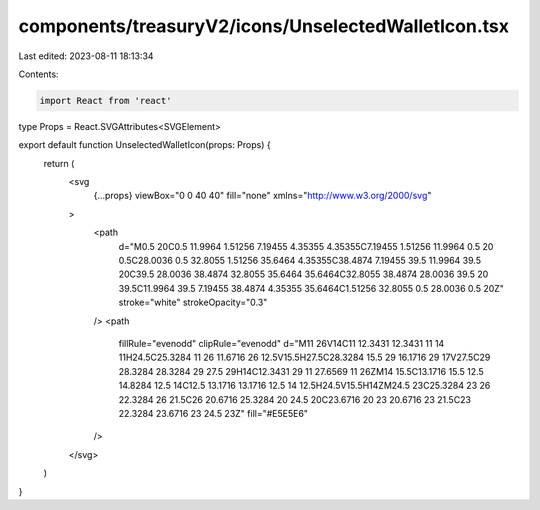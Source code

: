 components/treasuryV2/icons/UnselectedWalletIcon.tsx
====================================================

Last edited: 2023-08-11 18:13:34

Contents:

.. code-block:: tsx

    import React from 'react'

type Props = React.SVGAttributes<SVGElement>

export default function UnselectedWalletIcon(props: Props) {
  return (
    <svg
      {...props}
      viewBox="0 0 40 40"
      fill="none"
      xmlns="http://www.w3.org/2000/svg"
    >
      <path
        d="M0.5 20C0.5 11.9964 1.51256 7.19455 4.35355 4.35355C7.19455 1.51256 11.9964 0.5 20 0.5C28.0036 0.5 32.8055 1.51256 35.6464 4.35355C38.4874 7.19455 39.5 11.9964 39.5 20C39.5 28.0036 38.4874 32.8055 35.6464 35.6464C32.8055 38.4874 28.0036 39.5 20 39.5C11.9964 39.5 7.19455 38.4874 4.35355 35.6464C1.51256 32.8055 0.5 28.0036 0.5 20Z"
        stroke="white"
        strokeOpacity="0.3"
      />
      <path
        fillRule="evenodd"
        clipRule="evenodd"
        d="M11 26V14C11 12.3431 12.3431 11 14 11H24.5C25.3284 11 26 11.6716 26 12.5V15.5H27.5C28.3284 15.5 29 16.1716 29 17V27.5C29 28.3284 28.3284 29 27.5 29H14C12.3431 29 11 27.6569 11 26ZM14 15.5C13.1716 15.5 12.5 14.8284 12.5 14C12.5 13.1716 13.1716 12.5 14 12.5H24.5V15.5H14ZM24.5 23C25.3284 23 26 22.3284 26 21.5C26 20.6716 25.3284 20 24.5 20C23.6716 20 23 20.6716 23 21.5C23 22.3284 23.6716 23 24.5 23Z"
        fill="#E5E5E6"
      />
    </svg>
  )
}


